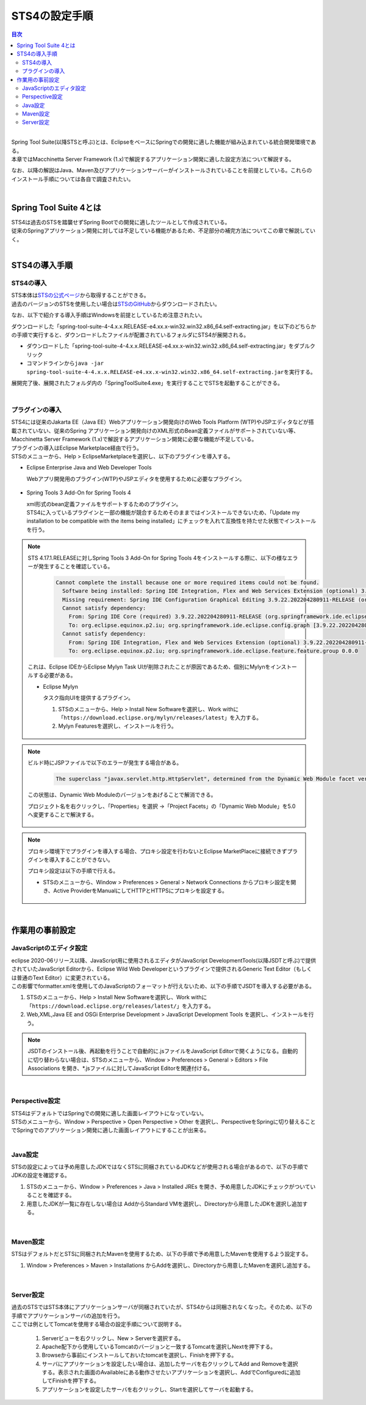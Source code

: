 STS4の設定手順
================================================================================

.. only:: html

.. contents:: 目次
  :depth: 3
  :local:

|

| Spring Tool Suite(以降STSと呼ぶ)とは、EclipseをベースにSpringでの開発に適した機能が組み込まれている統合開発環境である。
| 本章ではMacchinetta Server Framework (1.x)で解説するアプリケーション開発に適した設定方法について解説する。

なお、以降の解説はJava、Maven及びアプリケーションサーバーがインストールされていることを前提としている。これらのインストール手順については各自で調査されたい。

|

.. _SpringToolSuite4WhatIsSTS4:

Spring Tool Suite 4とは
--------------------------------------------------------------------------------

| STS4は過去のSTSを踏襲せずSpring Bootでの開発に適したツールとして作成されている。
| 従来のSpringアプリケーション開発に対しては不足している機能があるため、不足部分の補完方法についてこの章で解説していく。

|

.. _SpringToolSuite4Installing:

STS4の導入手順
--------------------------------------------------------------------------------

.. _SpringToolSuite4InstallingIDE:

STS4の導入
^^^^^^^^^^^^^^^^^^^^^^^^^^^^^^^^^^^^^^^^^^^^^^^^^^^^^^^^^^^^^^^^^^^^^^^^^^^^^^^^
| STS本体は\ `STSの公式ページ <https://spring.io/tools>`_\ から取得することができる。
| 過去のバージョンのSTSを使用したい場合は\ `STSのGitHub <https://github.com/spring-projects/sts4/wiki/Previous-Versions>`_\ からダウンロードされたい。

なお、以下で紹介する導入手順はWindowsを前提としているため注意されたい。

ダウンロードした「spring-tool-suite-4-4.x.x.RELEASE-e4.xx.x-win32.win32.x86_64.self-extracting.jar」を以下のどちらかの手順で実行すると、ダウンロードしたファイルが配置されているフォルダにSTS4が展開される。

* ダウンロードした「spring-tool-suite-4-4.x.x.RELEASE-e4.xx.x-win32.win32.x86_64.self-extracting.jar」をダブルクリック

* コマンドラインから\ ``java -jar spring-tool-suite-4-4.x.x.RELEASE-e4.xx.x-win32.win32.x86_64.self-extracting.jar``\ を実行する。

展開完了後、展開されたフォルダ内の「SpringToolSuite4.exe」を実行することでSTSを起動することができる。

|

.. _SpringToolSuite4InstallingPlugin:

プラグインの導入
^^^^^^^^^^^^^^^^^^^^^^^^^^^^^^^^^^^^^^^^^^^^^^^^^^^^^^^^^^^^^^^^^^^^^^^^^^^^^^^^
| STS4には従来のJakarta EE（Java EE）Webアプリケーション開発向けのWeb Tools Platform (WTP)やJSPエディタなどが搭載されていない、従来のSpring アプリケーション開発向けのXML形式のBean定義ファイルがサポートされていない等、Macchinetta Server Framework (1.x)で解説するアプリケーション開発に必要な機能が不足している。

| プラグインの導入はEclipse Marketplace経由で行う。
| STSのメニューから、Help > EclipseMarketplaceを選択し、以下のプラグインを導入する。

* Eclipse Enterprise Java and Web Developer Tools

  Webアプリ開発用のプラグイン(WTP)やJSPエディタを使用するために必要なプラグイン。

.. figure:: ./images_SpringToolSuite4/SpringToolSuite4EnterpriseJavaPlugin.png
  :alt: Eclipse Marketplace
  :align: center
  :width: 75%

* Spring Tools 3 Add-On for Spring Tools 4

  | xml形式のbean定義ファイルをサポートするためのプラグイン。
  | STS4に入っているプラグインと一部の機能が競合するためそのままではインストールできないため、「Update my installation to be compatible with the items being installed」にチェックを入れて互換性を持たせた状態でインストールを行う。

.. figure:: ./images_SpringToolSuite4/SpringToolSuite4Spring3Plugin.png
  :alt: Eclipse Marketplace
  :align: center
  :width: 75%

.. note:: 

  STS 4.17.1.RELEASEに対しSpring Tools 3 Add-On for Spring Tools 4をインストールする際に、以下の様なエラーが発生することを確認している。

    .. code-block:: console

      Cannot complete the install because one or more required items could not be found.
        Software being installed: Spring IDE Integration, Flex and Web Services Extension (optional) 3.9.22.202204280911-RELEASE (org.springframework.ide.eclipse.integration.feature.feature.group 3.9.22.202204280911-RELEASE)
        Missing requirement: Spring IDE Configuration Graphical Editing 3.9.22.202204280911-RELEASE (org.springframework.ide.eclipse.config.graph 3.9.22.202204280911-RELEASE) requires 'osgi.bundle; org.eclipse.mylyn.commons.ui [3.7.0,4.0.0)' but it could not be found
        Cannot satisfy dependency:
          From: Spring IDE Core (required) 3.9.22.202204280911-RELEASE (org.springframework.ide.eclipse.feature.feature.group 3.9.22.202204280911-RELEASE)
          To: org.eclipse.equinox.p2.iu; org.springframework.ide.eclipse.config.graph [3.9.22.202204280911-RELEASE,3.9.22.202204280911-RELEASE]
        Cannot satisfy dependency:
          From: Spring IDE Integration, Flex and Web Services Extension (optional) 3.9.22.202204280911-RELEASE (org.springframework.ide.eclipse.integration.feature.feature.group 3.9.22.202204280911-RELEASE)
          To: org.eclipse.equinox.p2.iu; org.springframework.ide.eclipse.feature.feature.group 0.0.0

  これは、Eclipse IDEからEclipse Mylyn Task UIが削除されたことが原因であるため、個別にMylynをインストールする必要がある。

  * Eclipse Mylyn

    タスク指向UIを提供するプラグイン。

    1. STSのメニューから、Help > Install New Softwareを選択し、Work withに「\ ``https://download.eclipse.org/mylyn/releases/latest``\ 」を入力する。
    2. Mylyn Featuresを選択し、インストールを行う。
   
    .. figure:: ./images_SpringToolSuite4/SpringToolSuite4mylyn.png
      :alt: Eclipse Marketplace
      :align: center
      :width: 70%

.. _SpringToolSuite4DynamicWebModule:

.. note::

  ビルド時にJSPファイルで以下のエラーが発生する場合がある。
  
    .. code-block:: console

      The superclass "javax.servlet.http.HttpServlet", determined from the Dynamic Web Module facet version (2.5), was not found on the Java Build Path

  この状態は、Dynamic Web Moduleのバージョンをあげることで解消できる。

  プロジェクト名を右クリックし、「Properties」を選択 ->「Project Facets」の「Dynamic Web Module」を5.0へ変更することで解決する。

  .. figure:: ./images_SpringToolSuite4/SpringToolSuite4DynamicWebModule.png
    :alt: Eclipse Marketplace
    :align: center
    :width: 75%

.. _SpringToolSuite4ProxySettings:

.. note::

  プロキシ環境下でプラグインを導入する場合、プロキシ設定を行わないとEclipse MarketPlaceに接続できずプラグインを導入することができない。

  プロキシ設定は以下の手順で行える。

  * STSのメニューから、Window > Preferences > General > Network Connections からプロキシ設定を開き、Active ProviderをManualにしてHTTPとHTTPSにプロキシを設定する。

  .. figure:: ./images_SpringToolSuite4/SpringToolSuite4Proxy.png
    :alt: SpringToolSuite Proxy Settings
    :align: center
    :width: 50%

|

.. _SpringToolSuite4AdvanceSettings:

作業用の事前設定
--------------------------------------------------------------------------------

.. _SpringToolSuite4JavascriptEditorSettings:

JavaScriptのエディタ設定
^^^^^^^^^^^^^^^^^^^^^^^^^^^^^^^^^^^^^^^^^^^^^^^^^^^^^^^^^^^^^^^^^^^^^^^^^^^^^^^^
| eclipse 2020-06リリース以降、JavaScript用に使用されるエディタがJavaScript DevelopmentTools(以降JSDTと呼ぶ)で提供されていたJavaScript Editorから、Eclipse Wild Web Developerというプラグインで提供されるGeneric Text Editor（もしくは普通のText Editor）に変更されている。
| この影響でformatter.xmlを使用してのJavaScriptのフォーマットが行えないため、以下の手順でJSDTを導入する必要がある。

1. STSのメニューから、Help > Install New Softwareを選択し、Work withに「\ ``https://download.eclipse.org/releases/latest/``\ 」を入力する。
2. Web,XML,Java EE and OSGi Enterprise Development > JavaScript Development Tools を選択し、インストールを行う。

.. figure:: ./images_SpringToolSuite4/SpringToolSuite4javascript.png
  :alt: Eclipse Marketplace
  :align: center
  :width: 75%

.. note::

  JSDTのインストール後、再起動を行うことで自動的に.jsファイルをJavaScript Editorで開くようになる。自動的に切り替わらない場合は、STSのメニューから、Window > Preferences > General > Editors > File Associations を開き、\*.jsファイルに対してJavaScript Editorを関連付ける。

|

.. _SpringToolSuite4Perspective:

Perspective設定
^^^^^^^^^^^^^^^^^^^^^^^^^^^^^^^^^^^^^^^^^^^^^^^^^^^^^^^^^^^^^^^^^^^^^^^^^^^^^^^^
| STS4はデフォルトではSpringでの開発に適した画面レイアウトになっていない。
| STSのメニューから、Window > Perspective > Open Perspective > Other を選択し、PerspectiveをSpringに切り替えることでSpringでのアプリケーション開発に適した画面レイアウトにすることが出来る。

|

.. _SpringToolSuite4JavaSettings:

Java設定
^^^^^^^^^^^^^^^^^^^^^^^^^^^^^^^^^^^^^^^^^^^^^^^^^^^^^^^^^^^^^^^^^^^^^^^^^^^^^^^^
| STSの設定によっては予め用意したJDKではなくSTSに同梱されているJDKなどが使用される場合があるので、以下の手順でJDKの設定を確認する。

1. STSのメニューから、Window > Preferences > Java > Installed JREs を開き、予め用意したJDKにチェックがついていることを確認する。
2. 用意したJDKが一覧に存在しない場合は AddからStandard VMを選択し、Directoryから用意したJDKを選択し追加する。

.. figure:: ./images_SpringToolSuite4/SpringToolSuite4Java.png
  :alt: SpringToolSuite Java Settings
  :align: center
  :width: 50%

|

.. _SpringToolSuite4MavenSettings:

Maven設定
^^^^^^^^^^^^^^^^^^^^^^^^^^^^^^^^^^^^^^^^^^^^^^^^^^^^^^^^^^^^^^^^^^^^^^^^^^^^^^^^
| STSはデフォルトだとSTSに同梱されたMavenを使用するため、以下の手順で予め用意したMavenを使用するよう設定する。

1. Window > Preferences > Maven > Installations からAddを選択し、Directoryから用意したMavenを選択し追加する。

.. figure:: ./images_SpringToolSuite4/SpringToolSuite4Maven.png
  :alt: SpringToolSuite Maven Settings
  :align: center
  :width: 50%

|

.. _SpringToolSuite4ServerSettings:

Server設定
^^^^^^^^^^^^^^^^^^^^^^^^^^^^^^^^^^^^^^^^^^^^^^^^^^^^^^^^^^^^^^^^^^^^^^^^^^^^^^^^
| 過去のSTSではSTS本体にアプリケーションサーバが同梱されていたが、STS4からは同梱されなくなった。そのため、以下の手順でアプリケーションサーバの追加を行う。
| ここでは例としてTomcatを使用する場合の設定手順について説明する。

  1. Serverビューを右クリックし、New > Serverを選択する。
  2. Apache配下から使用しているTomcatのバージョンと一致するTomcatを選択しNextを押下する。
  3. Browseから事前にインストールしておいたtomcatを選択し、Finishを押下する。
  4. サーバにアプリケーションを設定したい場合は、追加したサーバを右クリックしてAdd and Removeを選択する。表示された画面のAvailableにある動作させたいアプリケーションを選択し、AddでConfiguredに追加してFinishを押下する。
  5. アプリケーションを設定したサーバを右クリックし、Startを選択してサーバを起動する。

.. figure:: ./images_SpringToolSuite4/SpringToolSuite4Server.png
  :alt: SpringToolSuite Server Settings
  :align: center
  :width: 50%

.. raw:: latex

  \newpage
